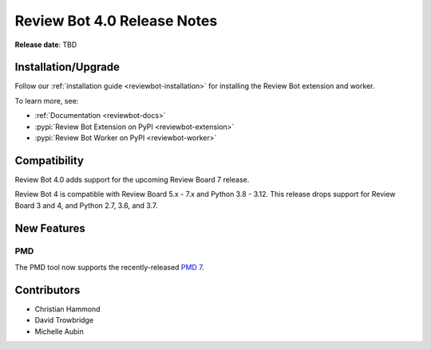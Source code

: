 .. default-intersphinx reviewbot4.0

============================
Review Bot 4.0 Release Notes
============================

**Release date**: TBD


Installation/Upgrade
====================

Follow our :ref:`installation guide <reviewbot-installation>` for installing
the Review Bot extension and worker.

To learn more, see:

* :ref:`Documentation <reviewbot-docs>`
* :pypi:`Review Bot Extension on PyPI <reviewbot-extension>`
* :pypi:`Review Bot Worker on PyPI <reviewbot-worker>`


Compatibility
=============

Review Bot 4.0 adds support for the upcoming Review Board 7 release.

Review Bot 4 is compatible with Review Board 5.x - 7.x and Python 3.8 - 3.12.
This release drops support for Review Board 3 and 4, and Python 2.7, 3.6, and
3.7.


New Features
============

PMD
---

The PMD tool now supports the recently-released `PMD 7`_.

.. _`PMD 7`: https://pmd.github.io/pmd/pmd_release_notes_pmd7.html


Contributors
============

* Christian Hammond
* David Trowbridge
* Michelle Aubin

